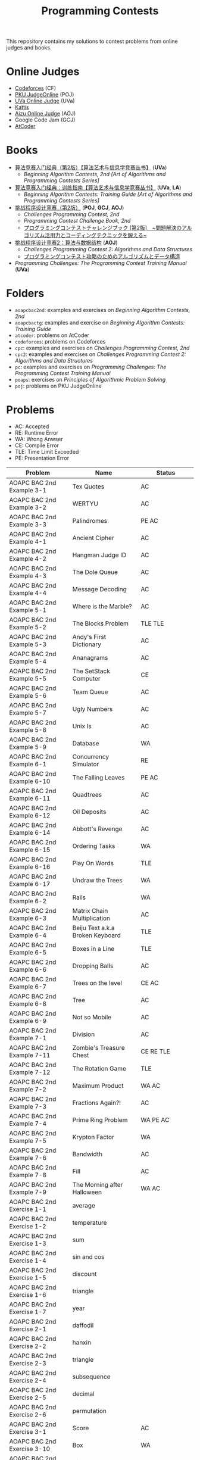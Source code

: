 #+TITLE: Programming Contests

This repository contains my solutions to contest problems from online judges and books.

* Online Judges
- [[https://codeforces.com][Codeforces]] (CF)
- [[http://poj.org/][PKU JudgeOnline]] (POJ)
- [[https://uva.onlinejudge.org/][UVa Online Judge]] (UVa)
- [[https://open.kattis.com][Kattis]]
- [[http://judge.u-aizu.ac.jp/onlinejudge/][Aizu Online Judge]] (AOJ)
- Google Code Jam (GCJ)
- [[https://atcoder.jp][AtCoder]]

* Books
- _算法竞赛入门经典（第2版）【算法艺术与信息学竞赛丛书】_ (*UVa*)
  - /Beginning Algorithm Contests, 2nd [Art of Algorithms and Programming Contests Series]/
- _算法竞赛入门经典：训练指南【算法艺术与信息学竞赛丛书】_ (*UVa*, *LA*)
  - /Beginning Algorithm Contests: Training Guide [Art of Algorithms and Programming Contests Series]/
- _挑战程序设计竞赛（第2版）_ (*POJ*, *GCJ*, *AOJ*)
  - /Challenges Programming Contest, 2nd/
  - /Programming Contest Challenge Book, 2nd/
  - _プログラミングコンテストチャレンジブック [第2版]　~問題解決のアルゴリズム活用力とコーディングテクニックを鍛える~_
- _挑战程序设计竞赛2：算法与数据结构_ (*AOJ*)
  - /Challenges Programming Contest 2: Algorithms and Data Structures/
  - _プログラミングコンテスト攻略のためのアルゴリズムとデータ構造_
- /Programming Challenges: The Programming Contest Training Manual/ (*UVa*)

* Folders
- =aoapcbac2nd=: examples and exercises on /Beginning Algorithm Contests, 2nd/
- =aoapcbactg=: examples and exercise on /Beginning Algorithm Contests: Training Guide/
- =atcoder=: problems on AtCoder
- =codeforces=: problems on Codeforces
- =cpc=: examples and exercises on /Challenges Programming Contest, 2nd/
- =cpc2=: examples and exercises on /Challenges Programming Contest 2: Algorithms and Data Structures/
- =pc=: examples and exercises on /Programming Challenges: The Programming Contest Training Manual/
- =poaps=: exercises on /Principles of Algorithmic Problem Solving/
- =poj=: problems on PKU JudgeOnline

* Problems
- AC: Accepted
- RE: Runtime Error
- WA: Wrong Anwser
- CE: Compile Error
- TLE: Time Limit Exceeded
- PE: Presentation Error

| Problem                       | Name                               | Status                     |
|-------------------------------+------------------------------------+----------------------------|
| AOAPC BAC 2nd Example 3-1     | Tex Quotes                         | AC                         |
| AOAPC BAC 2nd Example 3-2     | WERTYU                             | AC                         |
| AOAPC BAC 2nd Example 3-3     | Palindromes                        | PE AC                      |
| AOAPC BAC 2nd Example 4-1     | Ancient Cipher                     | AC                         |
| AOAPC BAC 2nd Example 4-2     | Hangman Judge ID                   | AC                         |
| AOAPC BAC 2nd Example 4-3     | The Dole Queue                     | AC                         |
| AOAPC BAC 2nd Example 4-4     | Message Decoding                   | AC                         |
| AOAPC BAC 2nd Example 5-1     | Where is the Marble?               | AC                         |
| AOAPC BAC 2nd Example 5-2     | The Blocks Problem                 | TLE TLE                    |
| AOAPC BAC 2nd Example 5-3     | Andy's First Dictionary            | AC                         |
| AOAPC BAC 2nd Example 5-4     | Ananagrams                         | AC                         |
| AOAPC BAC 2nd Example 5-5     | The SetStack Computer              | CE                         |
| AOAPC BAC 2nd Example 5-6     | Team Queue                         | AC                         |
| AOAPC BAC 2nd Example 5-7     | Ugly Numbers                       | AC                         |
| AOAPC BAC 2nd Example 5-8     | Unix Is                            | AC                         |
| AOAPC BAC 2nd Example 5-9     | Database                           | WA                         |
| AOAPC BAC 2nd Example 6-1     | Concurrency Simulator              | RE                         |
| AOAPC BAC 2nd Example 6-10    | The Falling Leaves                 | PE AC                      |
| AOAPC BAC 2nd Example 6-11    | Quadtrees                          | AC                         |
| AOAPC BAC 2nd Example 6-12    | Oil Deposits                       | AC                         |
| AOAPC BAC 2nd Example 6-14    | Abbott's Revenge                   | AC                         |
| AOAPC BAC 2nd Example 6-15    | Ordering Tasks                     | WA                         |
| AOAPC BAC 2nd Example 6-16    | Play On Words                      | TLE                        |
| AOAPC BAC 2nd Example 6-17    | Undraw the Trees                   | WA                         |
| AOAPC BAC 2nd Example 6-2     | Rails                              | WA                         |
| AOAPC BAC 2nd Example 6-3     | Matrix Chain Multiplication        | AC                         |
| AOAPC BAC 2nd Example 6-4     | Beiju Text a.k.a Broken Keyboard   | TLE                        |
| AOAPC BAC 2nd Example 6-5     | Boxes in a Line                    | TLE                        |
| AOAPC BAC 2nd Example 6-6     | Dropping Balls                     | AC                         |
| AOAPC BAC 2nd Example 6-7     | Trees on the level                 | CE AC                      |
| AOAPC BAC 2nd Example 6-8     | Tree                               | AC                         |
| AOAPC BAC 2nd Example 6-9     | Not so Mobile                      | AC                         |
| AOAPC BAC 2nd Example 7-1     | Division                           | AC                         |
| AOAPC BAC 2nd Example 7-11    | Zombie's Treasure Chest            | CE RE TLE                  |
| AOAPC BAC 2nd Example 7-12    | The Rotation Game                  | TLE                        |
| AOAPC BAC 2nd Example 7-2     | Maximum Product                    | WA AC                      |
| AOAPC BAC 2nd Example 7-3     | Fractions Again?!                  | AC                         |
| AOAPC BAC 2nd Example 7-4     | Prime Ring Problem                 | WA PE AC                   |
| AOAPC BAC 2nd Example 7-5     | Krypton Factor                     | WA                         |
| AOAPC BAC 2nd Example 7-6     | Bandwidth                          | AC                         |
| AOAPC BAC 2nd Example 7-8     | Fill                               | AC                         |
| AOAPC BAC 2nd Example 7-9     | The Morning after Halloween        | WA AC                      |
| AOAPC BAC 2nd Exercise 1-1    | average                            |                            |
| AOAPC BAC 2nd Exercise 1-2    | temperature                        |                            |
| AOAPC BAC 2nd Exercise 1-3    | sum                                |                            |
| AOAPC BAC 2nd Exercise 1-4    | sin and cos                        |                            |
| AOAPC BAC 2nd Exercise 1-5    | discount                           |                            |
| AOAPC BAC 2nd Exercise 1-6    | triangle                           |                            |
| AOAPC BAC 2nd Exercise 1-7    | year                               |                            |
| AOAPC BAC 2nd Exercise 2-1    | daffodil                           |                            |
| AOAPC BAC 2nd Exercise 2-2    | hanxin                             |                            |
| AOAPC BAC 2nd Exercise 2-3    | triangle                           |                            |
| AOAPC BAC 2nd Exercise 2-4    | subsequence                        |                            |
| AOAPC BAC 2nd Exercise 2-5    | decimal                            |                            |
| AOAPC BAC 2nd Exercise 2-6    | permutation                        |                            |
| AOAPC BAC 2nd Exercise 3-1    | Score                              | AC                         |
| AOAPC BAC 2nd Exercise 3-10   | Box                                | WA                         |
| AOAPC BAC 2nd Exercise 3-11   | Kickdown                           | WA                         |
| AOAPC BAC 2nd Exercise 3-2    | Molar Mass                         | AC                         |
| AOAPC BAC 2nd Exercise 3-3    | Digit Counting                     | AC                         |
| AOAPC BAC 2nd Exercise 3-4    | Periodic Strings                   | WA WA PE AC WA WA AC WA    |
| AOAPC BAC 2nd Exercise 3-7    | DNA Consensus String               | AC                         |
| AOAPC BAC 2nd Exercise 3-9    | All in All                         | RE                         |
| AOAPC BAC 2nd Exercise 4-10   | Flooded!                           | WA WA WA AC                |
| AOAPC BAC 2nd Exercise 4-2    | Squares                            | AC                         |
| AOAPC BAC 2nd Exercise 4-3    | Othello                            | PE AC                      |
| AOAPC BAC 2nd Exercise 4-4    | Cube Painting                      | WA                         |
| AOAPC BAC 2nd Exercise 4-5    | IP Networks                        | WA WA WA                   |
| AOAPC BAC 2nd Exercise 4-6    | Morse Mismatches                   | CE WA                      |
| AOAPC BAC 2nd Exercise 4-8    | Extraordinarily Tired Students     | WA                         |
| AOAPC BAC 2nd Exercise 5-1    | Alignment of Code                  | AC                         |
| AOAPC BAC 2nd Exercise 5-10   | Searching the Web                  | TLE                        |
| AOAPC BAC 2nd Exercise 5-11   | Updating a Dictionary              | RE                         |
| AOAPC BAC 2nd Exercise 5-2    | Ducci Sequence                     | WA                         |
| AOAPC BAC 2nd Exercise 5-3    | Throwing cards away I              | RE                         |
| AOAPC BAC 2nd Exercise 5-4    | Foreign Exchange                   | AC                         |
| AOAPC BAC 2nd Exercise 5-5    | Compound Words                     | TLE                        |
| AOAPC BAC 2nd Exercise 5-7    | Printer Queue                      | AC                         |
| AOAPC BAC 2nd Exercise 5-8    | Borrowers                          | WA                         |
| AOAPC BAC 2nd Exercise 6-1    | Parentheses Balance                | AC                         |
| AOAPC BAC 2nd Exercise 6-3    | Tree Recovery                      | CE AC                      |
| AOAPC BAC 2nd Exercise 6-4    | Knight Moves                       | AC                         |
| AOAPC BAC 2nd Exercise 6-5    | Patrol Robot                       | WA                         |
| AOAPC BAC 2nd Exercise 7-12   | Moving Pegs                        | WA                         |
| AOAPC BAC 2nd Exercise 7-13   | According to Bartjens              | TLE                        |
| AOAPC BAC 2nd Exercise 7-15   | Biggest Number                     | TLE                        |
| AOAPC BAC 2nd Exercise 7-2    | Golygons                           | WA                         |
| AOAPC BAC 2nd Exercise 7-9    | Cubic Eight-Puzzle                 | TLE                        |
| AOAPC BAC TG Example 1-1      | The Dragon of Loowater             | AC                         |
| AtCoder ABC 130 A             | Rounding                           | AC                         |
| AtCoder ABC 130 B             | Bounding                           | AC                         |
| AtCoder ABC 130 C             | Rectangle Cutting                  | WA                         |
| AtCoder ABC 130 D             | Enough Array                       | RE RE RE                   |
| AtCoder APC A                 | Welcome                            | AC WA                      |
| AtCoder APC B                 | Interactive Sorting                | WA WA WA WA WA WA WA       |
| CPC Example 10                | Saruman's Army                     | AC                         |
| CPC Example 11                | Fence Repair                       | WA WA AC                   |
| CPC Example 12                | 01背包问题                         |                            |
| CPC Example 13                | 最长公共子序列问题                 |                            |
| CPC Example 14                | 完全背包问题                       |                            |
| CPC Example 16                | 多重部分和问题                     |                            |
| CPC Example 17                | 最长上升子序列问题                 |                            |
| CPC Example 18                | 划分数                             |                            |
| CPC Example 19                | 多重集组合数                       |                            |
| CPC Example 2                 | 三角形                             |                            |
| CPC Example 20                | Expedition                         | WA WA                      |
| CPC Example 21                | 食物链                             | RE                         |
| CPC Example 22                | 二分图判定                         |                            |
| CPC Example 23                | Roadblocks                         | CE                         |
| CPC Example 3                 | Ants                               | AC                         |
| CPC Example 33                | Crazy Rows                         |                            |
| CPC Example 34                | Bribe the Pirsoners                |                            |
| CPC Example 36                | lower_bound                        |                            |
| CPC Example 37                | Cable master                       | AC                         |
| CPC Example 38                | Aggressive cows                    | AC                         |
| CPC Example 39                | 最大化平均值                       |                            |
| CPC Example 4                 | 部分和问题                         |                            |
| CPC Example 40                | Subsequence                        | AC                         |
| CPC Example 41                | Jessica's Reading Problem          | WA WA TLE TLE AC AC        |
| CPC Example 45                | 4 Values whose Sum is 0            | WA AC                      |
| CPC Example 47                | 区域的个数                         |                            |
| CPC Example 48                | Crane                              | WA WA                      |
| CPC Example 5                 | Lake Counting                      | AC                         |
| CPC Example 6                 | 迷宫的最短路径                     |                            |
| CPC Example 7                 | 硬币问题                           |                            |
| CPC Example 8                 | 区间调度问题                       |                            |
| CPC Example 9                 | Best Cow Line                      | CE CE PE PE PE PE          |
| CPC Exercise 2-1              | Red and Black                      | AC                         |
| CPC Exercise 2-12             | Cleaning Shifts                    | WA WA WA WA WA             |
| CPC Exercise 2-13             | Radar Installation                 | WA WA CE WA WA CE CE CE WA |
| CPC Exercise 2-14             | Stall Reservations                 | WA TLE AC                  |
| CPC Exercise 2-15             | Yogurt Factory                     | AC                         |
| CPC Exercise 2-16             | Packets                            | WA AC                      |
| CPC Exercise 2-2              | Property Distribution              | AC                         |
| CPC Exercise 2-5              | Cheese                             | AC                         |
| CPC Exercise 2-9              | Backward Digit Sums                | AC                         |
| CPC2 2.5                      | Maximum Profit                     | WA AC                      |
| CPC2 3.2                      | Insertion Sort                     | AC                         |
| CPC2 3.3                      | Bubble Sort                        | CE AC                      |
| CPC2 3.4                      | Selection Sort                     | AC                         |
| CPC2 3.5                      | Stable Sort                        | AC                         |
| CPC2 3.6                      | Shell Sort                         | WA WA WA AC                |
| CPC2 4.2                      | Stack                              | CE AC                      |
| CPC2 4.3                      | Queue                              | AC                         |
| Codeforces GYM 102152 B       | Memory Management System           | WA WA TLE TLE TLE          |
| Codeforces GYM 102212 A       | Adding Two Integers                | AC                         |
| Codeforces GYM 102212 B       | Racetrack                          | AC                         |
| Codeforces GYM 102212 C       | Pig Latin                          | AC                         |
| Codeforces GYM 102254 A       | Arnon-Degree of Separation         | WA WA WA WA WA TLE         |
| Codeforces GYM 102254 C       | Coach                              | WA WA                      |
| Codeforces GYM 102254 D       | Donimo's                           | AC                         |
| Codeforces GYM 102254 E       | Essay Time                         | WA WA WA                   |
| PC 1.6.1                      | The 3np1 Problem                   | WA                         |
| PC 1.6.2                      | Minesweeper                        | AC                         |
| PC 1.6.3                      | The Trip                           | RE                         |
| PC 1.6.4                      | LCD Display                        | TLE                        |
| PC 1.6.7                      | Check the Check                    | AC                         |
| POAPS Exercise 2.1 hello      | Hello World!                       | AC                         |
| POAPS Exercise 2.13 faktor    | Faktor                             | AC                         |
| POAPS Exercise 2.13 herman    | Herman                             | AC                         |
| POAPS Exercise 2.13 pizza2    | Pizza Crust                        | AC                         |
| POAPS Exercise 2.13 r2        | R2                                 | AC                         |
| POAPS Exercise 2.16 aaah      | Aaah!                              | AC                         |
| POAPS Exercise 2.16 quadrant  | Quadrant Selection                 | AC                         |
| POAPS Exercise 2.16 spavanac  | Spavanac                           | AC                         |
| POAPS Exercise 2.16 twostones | Take Two Stones                    | AC                         |
| POAPS Exercise 2.19 cold      | Cold-puter Science                 | AC                         |
| POAPS Exercise 2.19 fizzbuzz  | FizzBuzz                           | AC                         |
| POAPS Exercise 2.19 tarifa    | Tarifa                             | AC                         |
| POAPS Exercise 2.19 timeloop  | Stuck In A Time Loop               | WA AC                      |
| POAPS Exercise 2.19 trik      | Trik                               | WA AC                      |
| POJ 1088                      | 滑雪                               | AC                         |
| AOAPC BAC TG Example 1-2      | Commando War                       | WA AC                      |
| AOAPC BAC TG Example 1-3      | Spreading the Wealth               | WA AC AC AC                |
| AOAPC BAC TG Exercise 1-1     | Hello World!                       | AC                         |
| AOAPC BAC TG Exercise 1-2     | Building Designing                 | WA AC                      |
